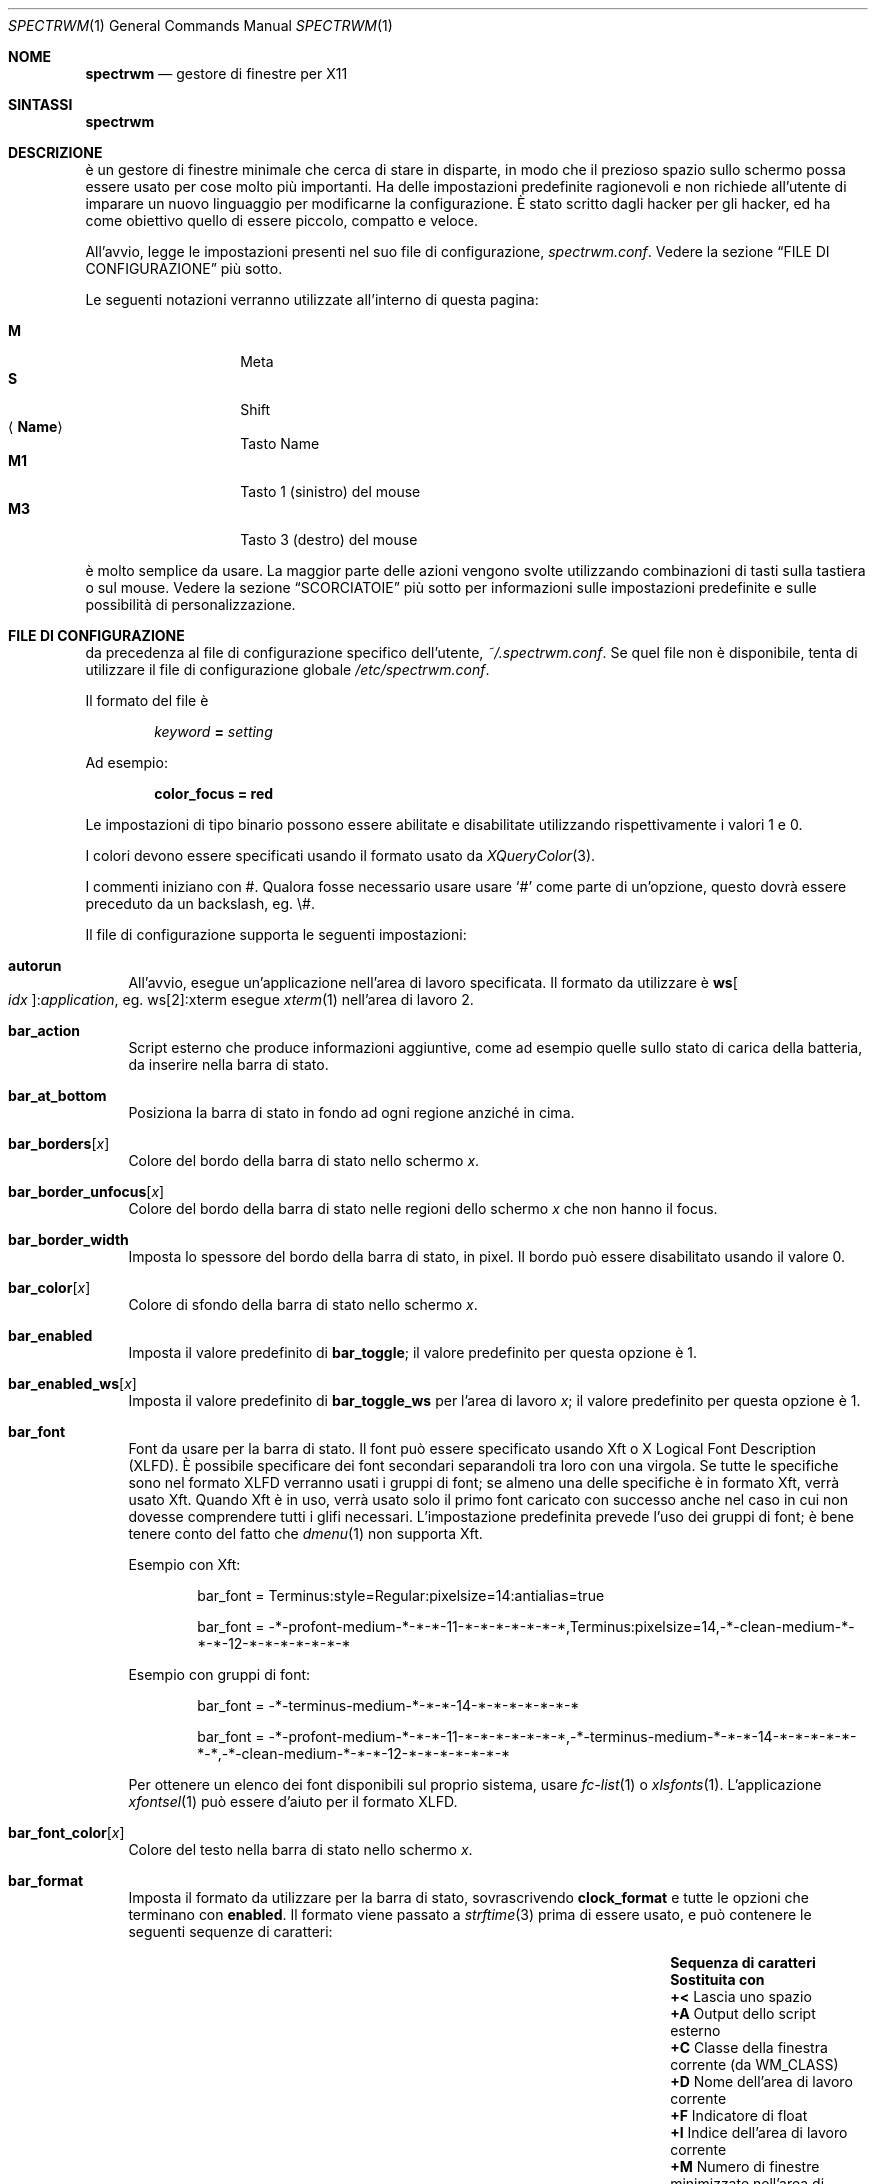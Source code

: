 .\" Copyright (c) 2009-2012 Marco Peereboom <marco@peereboom.us>
.\" Copyright (c) 2009 Darrin Chandler <dwchandler@stilyagin.com>
.\" Copyright (c) 2011-2014 Reginald Kennedy <rk@rejii.com>
.\" Copyright (c) 2011-2012 Lawrence Teo <lteo@lteo.net>
.\" Copyright (c) 2011-2012 Tiago Cunha <tcunha@gmx.com>
.\" Copyright (c) 2012 David Hill <dhill@mindcry.org>
.\"
.\" Permission to use, copy, modify, and distribute this software for any
.\" purpose with or without fee is hereby granted, provided that the above
.\" copyright notice and this permission notice appear in all copies.
.\"
.\" THE SOFTWARE IS PROVIDED "AS IS" AND THE AUTHOR DISCLAIMS ALL WARRANTIES
.\" WITH REGARD TO THIS SOFTWARE INCLUDING ALL IMPLIED WARRANTIES OF
.\" MERCHANTABILITY AND FITNESS. IN NO EVENT SHALL THE AUTHOR BE LIABLE FOR
.\" ANY SPECIAL, DIRECT, INDIRECT, OR CONSEQUENTIAL DAMAGES OR ANY DAMAGES
.\" WHATSOEVER RESULTING FROM LOSS OF USE, DATA OR PROFITS, WHETHER IN AN
.\" ACTION OF CONTRACT, NEGLIGENCE OR OTHER TORTIOUS ACTION, ARISING OUT OF
.\" OR IN CONNECTION WITH THE USE OR PERFORMANCE OF THIS SOFTWARE.
.\"
.Dd $Mdocdate: February 15 2012 $
.Dt SPECTRWM 1
.Os
.Sh NOME
.Nm spectrwm
.Nd gestore di finestre per X11
.Sh SINTASSI
.Nm spectrwm
.Sh DESCRIZIONE
.Nm
\[`e] un gestore di finestre minimale che cerca di stare in disparte, in modo
che il prezioso spazio sullo schermo possa essere usato per cose molto
pi\[`u] importanti.
Ha delle impostazioni predefinite ragionevoli e non richiede all'utente di
imparare un nuovo linguaggio per modificarne la configurazione.
\[`E] stato scritto dagli hacker per gli hacker, ed ha come obiettivo quello
di essere piccolo, compatto e veloce.
.Pp
All'avvio,
.Nm
legge le impostazioni presenti nel suo file di configurazione,
.Pa spectrwm.conf .
Vedere la sezione
.Sx FILE DI CONFIGURAZIONE
pi\[`u] sotto.
.Pp
Le seguenti notazioni verranno utilizzate all'interno di questa pagina:
.Pp
.Bl -tag -width Ds -offset indent -compact
.It Cm M
Meta
.It Cm S
Shift
.It Aq Cm Name
Tasto Name
.It Cm M1
Tasto 1 (sinistro) del mouse
.It Cm M3
Tasto 3 (destro) del mouse
.El
.Pp
.Nm
\[`e] molto semplice da usare.
La maggior parte delle azioni vengono svolte utilizzando combinazioni di
tasti sulla tastiera o sul mouse.
Vedere la sezione
.Sx SCORCIATOIE
pi\[`u] sotto per informazioni sulle impostazioni predefinite e sulle
possibilit\[`a] di personalizzazione.
.Sh FILE DI CONFIGURAZIONE
.Nm
da precedenza al file di configurazione specifico dell'utente,
.Pa ~/.spectrwm.conf .
Se quel file non \[`e] disponibile, tenta di utilizzare il file di
configurazione globale
.Pa /etc/spectrwm.conf .
.Pp
Il formato del file \[`e]
.Pp
.Dl Ar keyword Li = Ar setting
.Pp
Ad esempio:
.Pp
.Dl color_focus = red
.Pp
Le impostazioni di tipo binario possono essere abilitate e disabilitate
utilizzando rispettivamente i valori 1 e 0.
.Pp
I colori devono essere specificati usando il formato usato da
.Xr XQueryColor 3 .
.Pp
I commenti iniziano con #.
Qualora fosse necessario usare usare
.Ql #
come parte di un'opzione, questo dovr\[`a] essere preceduto da un
backslash, eg. \e#.
.Pp
Il file di configurazione supporta le seguenti impostazioni:
.Bl -tag -width 2m
.It Ic autorun
All'avvio, esegue un'applicazione nell'area di lavoro specificata.
Il formato da utilizzare \[`e]
.Li ws Ns Bo Ar idx Bc : Ns Ar application ,
eg. ws[2]:xterm esegue
.Xr xterm 1
nell'area di lavoro 2.
.It Ic bar_action
Script esterno che produce informazioni aggiuntive, come ad esempio quelle
sullo stato di carica della batteria, da inserire nella barra di stato.
.It Ic bar_at_bottom
Posiziona la barra di stato in fondo ad ogni regione anzich\['e] in cima.
.It Ic bar_borders Ns Bq Ar x
Colore del bordo della barra di stato nello schermo
.Ar x .
.It Ic bar_border_unfocus Ns Bq Ar x
Colore del bordo della barra di stato nelle regioni dello schermo
.Ar x
che non hanno il focus.
.It Ic bar_border_width
Imposta lo spessore del bordo della barra di stato, in pixel.
Il bordo pu\[`o] essere disabilitato usando il valore 0.
.It Ic bar_color Ns Bq Ar x
Colore di sfondo della barra di stato nello schermo
.Ar x .
.It Ic bar_enabled
Imposta il valore predefinito di
.Ic bar_toggle ;
il valore predefinito per questa opzione \[`e] 1.
.It Ic bar_enabled_ws Ns Bq Ar x
Imposta il valore predefinito di
.Ic bar_toggle_ws
per l'area di lavoro
.Ar x ;
il valore predefinito per questa opzione \[`e] 1.
.It Ic bar_font
Font da usare per la barra di stato.
Il font pu\[`o] essere specificato usando Xft o X Logical Font
Description (XLFD).
\[`E] possibile specificare dei font secondari separandoli tra loro con
una virgola.
Se tutte le specifiche sono nel formato XLFD verranno usati i gruppi di font;
se almeno una delle specifiche \[`e] in formato Xft, verr\[`a] usato Xft.
Quando Xft \[`e] in uso, verr\[`a] usato solo il primo font caricato con
successo anche nel caso in cui non dovesse comprendere tutti i glifi
necessari.
L'impostazione predefinita prevede l'uso dei gruppi di font; \[`e] bene
tenere conto del fatto che
.Xr dmenu 1
non supporta Xft.
.Pp
Esempio con Xft:
.Bd -literal -offset indent
bar_font = Terminus:style=Regular:pixelsize=14:antialias=true

bar_font = -*-profont-medium-*-*-*-11-*-*-*-*-*-*-*,Terminus:pixelsize=14,\
-*-clean-medium-*-*-*-12-*-*-*-*-*-*-*
.Ed
.Pp
Esempio con gruppi di font:
.Bd -literal -offset indent
bar_font = -*-terminus-medium-*-*-*-14-*-*-*-*-*-*-*

bar_font = -*-profont-medium-*-*-*-11-*-*-*-*-*-*-*,\
-*-terminus-medium-*-*-*-14-*-*-*-*-*-*-*,\
-*-clean-medium-*-*-*-12-*-*-*-*-*-*-*
.Ed
.Pp
Per ottenere un elenco dei font disponibili sul proprio sistema,
usare
.Xr fc-list 1
o
.Xr xlsfonts 1 .
L'applicazione
.Xr xfontsel 1
pu\[`o] essere d'aiuto per il formato XLFD.
.It Ic bar_font_color Ns Bq Ar x
Colore del testo nella barra di stato nello schermo
.Ar x .
.It Ic bar_format
Imposta il formato da utilizzare per la barra di stato,
sovrascrivendo
.Ic clock_format
e tutte le opzioni che terminano con
.Ic enabled .
Il formato viene passato a
.Xr strftime 3
prima di essere usato, e pu\[`o] contenere le seguenti sequenze
di caratteri:
.Bl -column "Sequenza di caratteri" "Sostituita con" -offset indent
.It Sy "Sequenza di caratteri" Ta Sy "Sostituita con"
.It Li "+<" Ta "Lascia uno spazio"
.It Li "+A" Ta "Output dello script esterno"
.It Li "+C" Ta "Classe della finestra corrente (da WM_CLASS)"
.It Li "+D" Ta "Nome dell'area di lavoro corrente"
.It Li "+F" Ta "Indicatore di float"
.It Li "+I" Ta "Indice dell'area di lavoro corrente"
.It Li "+M" Ta "Numero di finestre minimizzate nell'area di lavoro corrente"
.It Li "+N" Ta "Numero dello schermo corrente"
.It Li "+P" Ta "Classe e istanza della finestra corrente, separate da due punti"
.It Li "+S" Ta "Algoritmo di gestione delle finestre in uso"
.It Li "+T" Ta "Istanza della finestra corrente (da WM_CLASS)"
.It Li "+U" Ta "Indicatore di urgenza"
.It Li "+V" Ta "Versione del programma"
.It Li "+W" Ta "Nome della finestra corrente (da _NET_WM_NAME o WM_NAME)"
.It Li "++" Ta "Il carattere" Ql +
.El
.Pp
Tutte le sequenze di caratteri possono limitare il numero di caratteri
massimo utilizzato, eg. +64A.
Il testo che non contribuisce a formare una di queste sequenze di caratteri
viene copiato senza subire modifiche.
.It Ic bar_justify
Allinea il test all'interno della barra di stato.
I valori possibili sono
.Ar left
(sinistra),
.Ar center
(centro) e
.Ar right
(destra).
.Pp
Se il valore scelto non \[`e]
.Ar left ,
il testo potrebbe non risultare allineato correttamente.
Vedere
.Ic bar_format
per maggiori informazioni.
.It Ic bind Ns Bq Ar x
Associa una combinazione di tasti all'azione
.Ar x .
Vedere la sezione
.Sx SCORCIATOIE
pi\[`u] sotto.
.It Ic border_width
Imposta lo spessore del bordo delle finestre, in pixel.
Il bordo pu\[`o] essere disabilitato usando il valore 0.
.It Ic boundary_width
Imposta la larghezza dell'area di contenimento delle regioni, in pixel.
Questo valore permette di controllare di quanto una finestra debba essere
trascinata o ridimensionata oltre il limite di una regione prima che
venga considerata al di fuori di essa.
Questa impostazione non viene presa in considerazione quando le finestre
vengono manipolate utilizzando la tastiera.
L'area di contenimento pu\[`o] essere disabilitata usando il valore 0.
.It Ic clock_enabled
Abilita o disabilita l'orologio nella barra di stato.
Se viene usato il valore 0, \[`e] possibile inserire un orologio
personalizzato nello script esterno definito in
.Ic bar action .
.It Ic iconic_enabled
Visualizza nella barra di stato il numero di finestre minimizzate.
Questo indicatore pu\[`o] essere abilitato usando il valore 1.
.It Ic color_focus
Colore del bordo della finestra che detiene il focus.
Il colore predefinito \[`e] il rosso.
.It Ic color_focus_maximized
Colore del bordo della finestra che detiene il focus, se massimizzata.
Il colore predefinito \[`e] quello usato per
.Ic color_focus .
.It Ic color_unfocus
Colore del bordo delle finestre che non detengono il focus.
Il colore predefinito \[`e] rgb:88/88/88.
.It Ic color_unfocus_maximized
Colore del bordo delle finestre che non detengono il focus, se massimizzate.
Il colore predefinito \[`e] quello usato per
.Ic color_unfocus .
.It Ic dialog_ratio
Alcune applicazioni creano finestre di dialogo troppo piccole per essere
utilizzate.
Questa opzione indica la percentuale dello schermo da utilizzare per le
finestre di dialogo: ad esempio, il valore 0.6 indica che dovr\[`a] essere
usato il 60% dello spazio disponibile.
.It Ic disable_border
Non mostrare i bordi quando la barra di stato \[`e] nascosta e c'\[`e] una
sola finestra nella regione.
.It Ic focus_close
Imposta quale finestra ricever\[`a] il focus in seguito alla chiusura della
finestra che lo detiene al momento.
I valori possibili sono
.Ar first
(prima),
.Ar next
(successiva),
.Ar previous
(precedente, impostazione predefinita) e
.Ar last
(ultima).
.Ar next
e
.Ar previous
sono intese relativamente alla finestra che \[`e] stata chiusa.
.It Ic focus_close_wrap
Se abilitata, l'ultima finestra ricever\[`a] il focus quando l'ultima
viene chiusa, e viceversa.
Questa opzione pu\[`o] essere disabilitata usando il valore 0.
.It Ic focus_default
Finestra che deve ricevere il focus quando nessun'altra finestra lo
detiene.
I valori possibili sono
.Ar first
(prima) e
.Ar last
(ultima, impostazione predefinita).
.It Ic focus_mode
Comportamento del focus in relazione al cursore del mouse.
I valori possibili sono:
.Pp
.Bl -tag -width "default" -offset indent -compact
.It Ar default
Modifica il focus quando viene attraversato un bordo in seguito ad un
movimento del cursore o all'interazione con una finestra.
.It Ar follow
Modifica il focus ogni volta che il cursore attraversa un bordo, anche se
questo avviene in seguito al passaggio ad un'area di lavoro diversa o ad
un cambio di layout.
.It Ar manual
Modifica il focus solo quando si interagisce con una finestra.
.El
.It Ic java_workaround
Evita alcuni problemi di rendering nelle GUI Java impersonando il window
manager LG3D, scritto da Sun.
Il valore predefinito \[`e] 1.
.It Ic keyboard_mapping
Rimuove tutte le scorciatoie da tastiera esistenti e carica le nuove
scorciatoie dal file specificato.
Questo permette di caricare scorciatoie specifiche del proprio layout
di tastiera.
Vedere la sezione
.Sx MAPPE DI TASTIERA
pi\[`u] sotto per un elenco dei file che vengono forniti.
.It Ic layout
Imposta il layout da utilizzare all'avvio.
Definito nel formato
.Li ws Ns Bo Ar idx Bc : Ns Ar master_grow : Ns Ar master_add : Ns Ar stack_inc : Ns Ar always_raise : Ns Ar stack_mode ,
eg. ws[2]:-4:0:1:0:horizontal configura l'area di lavoro 2 per utilizzare
un algoritmo di stacking orizzontale, riduce l'area principale di 4
unit\[`a] e aggiunge una finestra all'area di stacking, mantenendo il
comportamento predefinito per le finestre floating.
I valori possibili per
.Ar stack_mode
sono
.Ar vertical ,
.Ar vertical_flip ,
.Ar horizontal ,
.Ar horizontal_flip
and
.Ar fullscreen .
Vedere
.Ic master_grow ,
.Ic master_shrink ,
.Ic master_add ,
.Ic master_del ,
.Ic stack_inc ,
.Ic stack_dec ,
e
.Ic always_raise
per maggiori informazioni.
Le opzioni che controllano gli algoritmi di gestione delle finestre sono
complesse e possono influenzare altre opzioni, quindi \[`e] opportuno
prendere confidenza con esse prima di utilizzare l'opzione
.Ic layout .
.Pp
Questa impostazione non viene applicata al riavvio.
.It Ic modkey
Cambia il modificatore.
Solitamente Mod1 \[`e] il tasto Alt e Mod4 il tasto Windows su un PC.
.It Ic name
Imposta il nome di un'area di lavoro all'avvio.
Definito nel formato
.Li ws Ns Bo Ar idx Bc : Ns Ar name ,
eg. ws[1]:Console assegna il nome
.Dq Console
all'area di lavoro 1.
.It Ic program Ns Bq Ar p
Definisce la nuova azione
.Ar p ,
corrispondente all'esecuzione di un programma.
Vedere la sezione
.Sx PROGRAMMI
pi\[`u] sotto.
.It Ic quirk Ns Bq Ar c Ns Li : Ns Ar i Ns Li : Ns Ar n
Aggiunge un "quirk" per le finestre di classe
.Ar c ,
istanza
.Ar i
e nome
.Ar n .
Vedere la sezione
.Sx QUIRK
pi\[`u] sotto.
.It Ic region
Definisce una regione personalizzata, rimuovendo tutte le regioni create in
automatico che occupano la stessa parte dello schermo.
Definita nel formato
.Li screen Ns Bo Ar idx Ns Bc : Ns Ar width Ns x Ns Ar height Ns + Ns Ar x Ns + Ns Ar y ,
eg. screen[1]:800x1200+0+0.
.Pp
Per fare s\[`i] che una regione copra pi\[`u] monitor, \[`e] sufficiente
definirla in modo che li occupi tutti, eg. screen[1]:2048x768+0+0 definisce
una regione che copre due monitor con risoluzione 1024x768 posizionati uno
di fianco all'altro.
.It Ic region_padding
Larghezza, in pixel, dello spazio lasciato vuoto all'interno di una regione.
Questa opzione pu\[`o] essere disabilitata usando il valore 0.
.It Ic spawn_position
Posizione da assegnare alle finestre al momento della loro creazione.
I valori possibili sono
.Ar first
(prima),
.Ar next
(successiva),
.Ar previous
(precedente) e
.Ar last
(ultima, predefinito).
.Ar next
e
.Ar previous
sono intese relativamente alla finestra che detiene il focus.
.It Ic stack_enabled
Abilita o disabilita la visualizzazione dell'algoritmo di stacking in uso
all'interno della barra di stato.
.It Ic term_width
Imposta la larghezza minima desiderata per i terminali.
Se il valore \[`e] maggiore di 0,
.Nm
cercher\[`a] di regolare la dimensione del font usato dal terminale
per fare s\[`i] che la larghezza rimanga superiore ad esso mentre la
finestra viene ridimensionata.
Solo
.Xr xterm 1
\[`e] supportato al momento.
L'eseguibile di
.Xr xterm 1
non deve avere i bit setuid o setgid abilitati, contrariamente a quanto
avviene nella maggior parte dei sistemi.
L'utente potrebbe dover creare una copia dell'eseguibile di
.Xr xterm 1 ,
priva dei bit setuid e setgid, e modificare program[term] (vedere la
sezione
.Sx PROGRAMMI
pi\[`u] sotto) in modo che punti a questa copia.
.It Ic title_gap
Larghezza, in pixel, dello spazio lasciato vuoto tra una finestra e l'altra.
L'utilizzo di un valore negativo fa s\[`i] che le finestre si sovrappongano.
Se il valore impostato \[`e] l'opposto di
.Ic border_width ,
non verr\[`a] visualizzato alcun bordo tra le finestre.
Questa opzione pu\[`o] essere disabilitata usando il valore 0.
.It Ic urgent_collapse
Disabilita la visualizzazione di un testo sostitutivo per le aree di lavoro
che non contengono finestre urgenti.
Questa opzione pu\[`o] essere abilitata usando il valore 1.
.It Ic urgent_enabled
Abilita o disabilita la visualizzazione dell'indicatore di urgenza
all'interno della barra di stato.
Molti emulatore di terminale devono essere configurati esplicitamente per
fare s\[`i] che il carattere "bell" causi la modifica dello stato di
urgenza della finestra.
Ad esempio, in
.Xr xterm 1 ,
\[`e] necessario aggiungere al file
.Pa .Xdefaults
la seguente riga:
.Bd -literal -offset indent
xterm.bellIsUrgent: true
.Ed
.It Ic verbose_layout
Abilita o disabilita la visualizzazione del numero di finestre nell'area
principale e del numero di righe (o colonne) nell'area di stacking.
Questa opzione pu\[`o] essere disabilitata usando il valore 1.
Vedre
.Ar master_add ,
.Ar master_del ,
.Ar stack_inc
e
.Ar stack_dec
per maggiori informazioni.
.It Ic window_class_enabled
Abilita o disabilita la visualizzazione del nome della classe (da WM_CLASS)
all'interno della barra di stato.
Questa opzione pu\[`o] essere abilitata usando il valore 1.
.It Ic window_instance_enabled
Abilita o disabilita la visualizzazione del nome dell'istanza (da WM_CLASS)
all'interno della barra di stato.
Questa opzione pu\[`o] essere abilitata usando il valore 1.
.It Ic window_name_enabled
Abilita o disabilita la visualizzazione del titolo della finestra (da
_NET_WM_NAME o WM_NAME) all'interno della barra di stato.
Questa opzione pu\[`o] essere abilitata usando il valore 1.
.Pp
Per impedire che titoli di finestra troppo lunghi impediscano di
visualizzare altre informazioni, lo spazio dedicato al titolo \[`e]
limitato a 64 caratteri.
Vedere
.Ic bar_format
per maggiori informazioni.
.It Ic warp_pointer
Posiziona il cursore del mouse al centro della finestra che ha il focus
quando vengono utilizzate scorciatoie da tastiera per modificare il focus,
cambiare area di lavoro, cambiare regione, etc.
Questa opzione pu\[`o] essere abilitata usando il valore 1.
.It Ic workspace_limit
Imposta il numero di aree di lavoro disponibili.
Il valore minimo \[`e] 1, quello massimo \[`e] 22, quello predefinito
\[`e] 10.
.El
.Sh PROGRAMMI
.Nm
consente di definire azioni personalizzate per l'esecuzione di programmi,
e di assegnare queste azioni a scorciatoie da tastiera come \[`e]
possibile per quelle predefinite.
Vedere la sezione
.Sx SCORCIATOIE
pi\[`u] sotto.
.Pp
I programmi vengono definiti come segue:
.Pp
.Dl program Ns Bo Ar action Bc = Ar progpath Op Ar arg Op Ar arg ...
.Pp
.Ar action
\[`e] qualsiasi identificatore che non vada in conflitto con una delle
azioni predefinite,
.Ar progpath
\[`e] il percorso del programma da eseguire e
.Ar arg
sono gli argomenti (uno o pi\[`u]) da passare al programma.
.Pp
Se il percorso o gli argomenti comprendono il carattere
.Ql # ,
questo dovr\[`a] essere preceduto da un carattere di escape,
diventando \e#.
.Pp
I seguenti argomenti verranno sostituiti, al momento dell'esecuzione, con
il valore assegnato all'opzione corrispondente:
.Pp
.Bl -tag -width "$bar_font_color" -offset indent -compact
.It Cm $bar_border
.It Cm $bar_color
.It Cm $bar_font
.It Cm $bar_font_color
.It Cm $color_focus
.It Cm $color_unfocus
.It Cm $dmenu_bottom
\-b se
.Ic bar_at_bottom
\[`e] abilitato
.It Cm $region_index
.It Cm $workspace_index
.El
.Pp
Esempio:
.Bd -literal -offset indent
program[ff] = /usr/local/bin/firefox http://spectrwm.org/
bind[ff] = MOD+Shift+b # Ora M-S-b esegue Firefox
.Ed
.Pp
Per eliminare la scorciatoia appena definita:
.Bd -literal -offset indent
bind[] = MOD+Shift+b
.Ed
.Pp
Programmi predefiniti:
.Pp
.Bl -tag -width "screenshot_wind" -offset indent -compact
.It Cm lock
xlock
.It Cm menu
dmenu_run $dmenu_bottom \-fn $bar_font \-nb $bar_color \-nf $bar_font_color \-sb
$bar_border \-sf $bar_color
.It Cm term
xterm
.It Cm initscr
initscreen.sh        # opzionale
.It Cm screenshot_all
screenshot.sh full   # opzionale
.It Cm screenshot_wind
screenshot.sh window # opzionale
.El
.Pp
I programmi opzionali non verranno verificati a meno di non essere
ridefiniti dall'utente.
Se uno dei programmi predefiniti fallisce la verifica, \[`e] possibile
risolvere l'errore installando il programma corrispondente, modificando
il percorso del programma o disabilitando la scorciatoia relativa.
.Pp
Ad esempio, per ridefinire
.Ic lock :
.Bd -literal -offset indent
program[lock] = xscreensaver\-command \-lock
.Ed
.Pp
Per disabilitare la scorciatoia assegnata a
.Ic lock
ed impedirne la verifica:
.Bd -literal -offset indent
bind[] = MOD+Shift+Delete
.Ed
.Sh SCORCIATOIE
.Nm
fornisce numerose azioni che possono essere attivate usando combinazioni
di tasti sulla tastiera o sul mouse.
.Pp
Le combinazioni di tasti che coinvolgono il mouse sono le seguenti:
.Pp
.Bl -tag -width "M-j, M-<TAB>XXX" -offset indent -compact
.It Cm M1
Assegna il focus ad una finestra
.It Cm M-M1
Sposta una finestra
.It Cm M-M3
Ridimensiona una finestra
.It Cm M-S-M3
Ridimensiona una finestra, mantenendola centrata
.El
.Pp
Le scorciatoie da tastiera predefinite sono le seguenti:
.Pp
.Bl -tag -width "M-j, M-<TAB>XXXXXX" -offset indent -compact
.It Cm M-S- Ns Aq Cm Return
term
.It Cm M-p
menu
.It Cm M-S-q
quit
.It Cm M-q
restart
.It Cm M- Ns Aq Cm Space
cycle_layout
.It Cm M-S-\e
flip_layout
.It Cm M-S- Ns Aq Cm Space
stack_reset
.It Cm M-h
master_shrink
.It Cm M-l
master_grow
.It Cm M-,
master_add
.It Cm M-.
master_del
.It Cm M-S-,
stack_inc
.It Cm M-S-.
stack_dec
.It Cm M- Ns Aq Cm Return
swap_main
.It Xo
.Cm M-j ,
.Cm M- Ns Aq Cm TAB
.Xc
focus_next
.It Xo
.Cm M-k ,
.Cm M-S- Ns Aq Cm TAB
.Xc
focus_prev
.It Cm M-m
focus_main
.It Cm M-u
focus_urgent
.It Cm M-S-j
swap_next
.It Cm M-S-k
swap_prev
.It Cm M-b
bar_toggle
.It Cm M-S-b
bar_toggle_ws
.It Cm M-x
wind_del
.It Cm M-S-x
wind_kill
.It Cm M- Ns Aq Ar 1-9,0,F1-F12
.Pf ws_ Aq Ar 1-22
.It Cm M-S- Ns Aq Ar 1-9,0,F1-F12
.Pf mvws_ Ns Aq Ar 1-22
.It Cm M- Ns Aq Ar Keypad 1-9
.Pf rg_ Aq Ar 1-9
.It Cm M-S- Ns Aq Ar Keypad 1-9
.Pf mvrg_ Aq Ar 1-9
.It Cm M- Ns Aq Cm Right
ws_next
.It Cm M- Ns Aq Cm Left
ws_prev
.It Cm M- Ns Aq Cm Up
ws_next_all
.It Cm M- Ns Aq Cm Down
ws_prev_all
.It Cm M-a
ws_next_move
.It Cm M-S- Ns Aq Cm Left
ws_prev_move
.It Cm M-S- Ns Aq Cm Up
ws_prior
.It Cm M-S- Ns Aq Cm Right
rg_next
.It Cm M-S- Ns Aq Cm Left
rg_prev
.It Cm M-s
screenshot_all
.It Cm M-S-s
screenshot_wind
.It Cm M-S-v
version
.It Cm M-t
float_toggle
.It Cm M-S- Ns Aq Cm Delete
lock
.It Cm M-S-i
initscr
.It Cm M-w
iconify
.It Cm M-S-w
uniconify
.It Cm M-e
maximize_toggle
.It Cm M-S-r
always_raise
.It Cm M-v
button2
.It Cm M--
width_shrink
.It Cm M-=
width_grow
.It Cm M-S--
height_shrink
.It Cm M-S-=
height_grow
.It Cm M-[
move_left
.It Cm M-]
move_right
.It Cm M-S-[
move_up
.It Cm M-S-]
move_down
.It Cm M-S-/
name_workspace
.It Cm M-/
search_workspace
.It Cm M-f
search_win
.El
.Pp
Le azioni predefinite disponibili sono le seguenti:
.Pp
.Bl -tag -width "M-j, M-<TAB>XXXX" -offset indent -compact
.It Cm term
Esegue un terminale (vedere la sezione
.Sx PROGRAMMI
pi\[`u] in alto).
.It Cm menu
Mostra il menu (vedere la sezione
.Sx PROGRAMMI
pi\[`u] in alto).
.It Cm quit
Chiude
.Nm .
.It Cm restart
Riavvia
.Nm .
.It Cm cycle_layout
Passa al layout successivo.
.It Cm flip_layout
Inverte l'area principale e quella di stacking.
.It Cm stack_reset
Riporta il layout al suo stato iniziale.
.It Cm master_shrink
Riduce la dimensione dell'area principale.
.It Cm master_grow
Aumenta la dimensione dell'area principale.
.It Cm master_add
Aggiunge una finestra all'area principale.
.It Cm master_del
Rimuove una finestra dall'area principale.
.It Cm stack_inc
Aggiunge una riga (o colonna) all'area di stacking.
.It Cm stack_dec
Rimuove una riga (o colonna) dall'area di stacking.
.It Cm swap_main
Sposta la finestra corrente nell'area principale.
.It Cm focus_next
Assegna il focus alla finestra successiva.
.It Cm focus_prev
Assegna il focus alla finestra precedente.
.It Cm focus_main
Assegna il focus alla finestra principale dell'area di lavoro.
.It Cm focus_urgent
Assegna il focus alla finestra urgente successiva.
Verr\[`a] effettuato, se necessario, il passaggio ad un'altra area di
lavoro.
.It Cm swap_next
Inverte la finestra corrente con quella successiva.
.It Cm swap_prev
Inverte la finestra corrente con quella precedente.
.It Cm bar_toggle
Modifica la visibilit\[`a] della barra di stato a livello globale.
.It Cm bar_toggle_ws
Modifica la visibilit\[`a] della barra di stato nell'area di lavoro
corrente.
.It Cm wind_del
Chiude la finestra corrente.
.It Cm wind_kill
Distrugge la finestra corrente.
.It Cm ws_ Ns Ar n
Passa all'area di lavoro
.Ar n ,
dove
.Ar n
\[`e] un valore compreso tra 1 e
.Ic workspace_limit .
.It Cm mvws_ Ns Ar n
Sposta la finestra corrente nell'area di lavoro
.Ar n ,
dove
.Ar n
\[`e] un numero compreso tra 1 e
.Ic workspace_limit .
.It Cm rg_ Ns Ar n
Assegna il focus alla regione
.Ar n ,
dove
.Ar n
\[`e] un numero compreso tra 1 e 9.
.It Cm mvrg_ Ns Ar n
Sposta la finestra corrente nella regione
.Ar n ,
dove
.Ar n
\[`e] un numero compreso tra 1 e 9.
.It Cm ws_next
Passa all'area di lavoro non vuota successiva.
.It Cm ws_prev
Passa all'area di lavoro non vuota precedente.
.It Cm ws_next_all
Passa all'area di lavoro successiva.
.It Cm ws_prev_all
Passa all'area di lavoro precedente.
.It Cm ws_next_move
Passa all'area di lavoro successiva, spostando allo stesso tempo la
finestra corrente.
.It Cm ws_prev_move
Passa all'area di lavoro precedente, spostando allo stesso tempo la
finestra corrente.
.It Cm ws_prior
Passa all'ultima area di lavoro visitata.
.It Cm rg_next
Passa alla regione successiva.
.It Cm rg_prev
Passa alla regione precedente.
.It Cm screenshot_all
Cattura l'intera schermata chiamando l'apposito script (vedere la sezione
.Sx PROGRAMMI
pi\[`u] in alto).
.It Cm screenshot_wind
Cattura una singola finestra chiamando l'apposito script (vedere la sezione
.Sx PROGRAMMI
pi\[`u] in alto).
.It Cm version
Modifica la visibilit\[`a] del numero di versione all'interno della barra
di stato.
.It Cm float_toggle
Modifica la finestra che detiene il focus, portandola da floating a tiled
e viceversa.
.It Cm lock
Blocca lo schermo (vedere la sezione
.Sx PROGRAMMI
pi\[`u] in alto).
.It Cm initscr
Inizializza nuovamente tutti gli schermi (vedere la sezione
.Sx PROGRAMMI
pi\[`u] in alto).
.It Cm iconify
Minimizza la finestra che detiene il focus.
.It Cm uniconify
Ripristina la finestra selezionata tramite
.Xr dmenu 1 .
.It Cm maximize_toggle
Modifica lo stato di massimizzazione della finestra che detiene il focus.
.It Cm always_raise
Se impostato, le finestre tiled possono oscurare le finestre floating.
.It Cm button2
Simula la pressione del tasto centrale del mouse.
.It Cm width_shrink
Riduce la larghezza di una finestra floating.
.It Cm width_grow
Aumenta la larghezza di una finestra floating.
.It Cm height_shrink
Riduce l'altezza di una finestra floating.
.It Cm height_grow
Aumenta l'altezza di una finestra floating.
.It Cm move_left
Sposta una finestra floating verso sinistra di un'unit\[`a].
.It Cm move_right
Sposta una finestra floating verso destra di un'unit\[`a].
.It Cm move_up
Sposta una finestra floating verso l'alto di un'unit\[`a].
.It Cm move_down
Sposta una finestra floating verso il basso di un'unit\[`a].
.It Cm name_workspace
Assegna un nome all'area di lavoro corrente.
.It Cm search_workspace
Cerca un'area di lavoro.
.It Cm search_win
Cerca una finestra all'interno dell'area di lavoro corrente.
.El
.Pp
Le scorciatoie da tastiera personalizzate vengono definite come segue:
.Pp
.Dl bind Ns Bo Ar action Bc = Ar keys
.Pp
.Ar action
\[`e] una delle azioni predefinite descritte sopra, oppure la stringa vuota
(per disabilitare la scorciatoia).
.Ar keys
\[`e] composta da uno o pi\[`u] tasti modificatore (eg. MOD, Mod1, Shift,
etc.) e uno o pi\[`u] tasti normali (eg. b, Space, etc.) separati da
.Ql + .
.Pp
Esempio:
.Bd -literal -offset indent
bind[reset] = Mod4+q # Assegna l'azione reset alla scorciatoia Win+q
bind[] = Mod1+q # disabilita la scorciatoia predefinita Alt+q
.Ed
.Pp
Per usare il valore dell'opzione
.Ic modkey
in una scorciatoia, specificare MOD come modificatore.
.Pp
Pi\[`u] scorciatoie possono essere assegnate alla stessa azione.
.Pp
Per usare dei caratteri non latini, come \[oa] o \[*p], all'interno di una
scorciatoia, \[`e] necessario specificare il nome xkb del carattere
anzich\['e] il carattere stesso.
Eseguendo
.Xr xev 1
e premendo un tasto mentre la finestra del programma detiene il focus,
\[`e] possibile leggere il nome xkb corrispondente al tasto premuto.
Ad esempio, per \[oa]:
.Bd -literal -offset indent
KeyPress event, serial 41, synthetic NO, window 0x2600001,
    root 0x15a, subw 0x0, time 106213808, (11,5), root:(359,823),
    state 0x0, keycode 24 (keysym 0xe5, aring), same_screen YES,
    XLookupString gives 2 bytes: (c3 a5) "\[oa]"
    XmbLookupString gives 2 bytes: (c3 a5) "\[oa]"
    XFilterEvent returns: False
.Ed
.Pp
Il nome xkb \[`e] aring.
Quindi, all'interno di
.Pa spectrwm.conf
sar\[`a] possibile aggiungere la seguente riga:
.Bd -literal -offset indent
bind[program] = MOD+aring
.Ed
.Sh MAPPE DI TASTIERA
\[`E] possibile caricare le scorciatoie da un file di configurazione
separato tramite l'opzione
.Ic keyboard_mapping :
questo consente di utilizzare scorciatoie specifiche del proprio layout di
tastiera.
.Pp
Vengono forniti i seguenti file:
.Pp
.Bl -tag -width "spectrwm_XX.confXXX" -offset indent -compact
.It Cm spectrwm_cz.conf
Layout per tastiere ceche
.It Cm spectrwm_es.conf
Layout per tastiere spagnole
.It Cm spectrwm_fr.conf
Layout per tastiere francesi
.It Cm spectrwm_fr_ch.conf
Layout per tastiere francesi (Svizzera)
.It Cm spectrwm_se.conf
Layout per tastiere svedesi
.It Cm spectrwm_us.conf
Layout per tastiere americane
.El
.Sh QUIRK
\[`E] possibile specificare "quirk" da applicare a quelle finestre (ad
esempio applicazioni a schermo intero e finestre di dialogo) che richiedono
un comportamento speciale da parte di un gestore di finestre tiling come
.Nm .
.Pp
La configurazione predefinita, per quanto riguarda i quirk, \[`e] la
seguente:
.Pp
.Bl -tag -width "OpenOffice.org N.M:VCLSalFrame<TAB>XXX" -offset indent \
-compact
.It Firefox\-bin:firefox\-bin
TRANSSZ
.It Firefox:Dialog
FLOAT
.It Gimp:gimp
FLOAT + ANYWHERE
.It MPlayer:xv
FLOAT + FULLSCREEN + FOCUSPREV
.It OpenOffice.org 2.4:VCLSalFrame
FLOAT
.It OpenOffice.org 3.1:VCLSalFrame
FLOAT
.It pcb:pcb
FLOAT
.It xine:Xine Window
FLOAT + ANYWHERE
.It xine:xine Panel
FLOAT + ANYWHERE
.It xine:xine Video Fullscreen Window
FULLSCREEN + FLOAT
.It Xitk:Xitk Combo
FLOAT + ANYWHERE
.It Xitk:Xine Window
FLOAT + ANYWHERE
.It XTerm:xterm
XTERM_FONTADJ
.El
.Pp
I quirk disponibili sono i seguenti:
.Pp
.Bl -tag -width "XTERM_FONTADJ<TAB>XXX" -offset indent -compact
.It FLOAT
Le finestre saranno sempre floating.
.It TRANSSZ
Modifica la dimensione delle finestre di dialogo in base al valore di
.Ic dialog_ratio
(vedere la sezione
.Sx FILE DI CONFIGURAZIONE
pi\[`u] in alto).
.It ANYWHERE
Consenti alle finestre di decidere la propria posizione.
.It XTERM_FONTADJ
Regola la dimensione dei font di
.Xr xterm 1
quando la dimensione delle finestre viene modificata.
.It FULLSCREEN
Non mostrare il bordo.
.It FOCUSPREV
Alla chiusura di una finestra, il focus verr\[`a] assegnato alla finestra
che lo deteneva in precedenza e non alla finestra precedente nello stack.
.It NOFOCUSONMAP
Non assegnare il focus alle finestre quando vengono create.
Questo quirk viene ignorato se il valore di
.Ic focus_mode
\[`e]
.Ar follow .
.It FOCUSONMAP_SINGLE
Assegna il focus alle finestre quando vengono create solo se non sono
gi\[`a] presenti delle finestre con la stessa classe e istanza nell'area
di lavoro.
Questo quirk viene ignorato se il valore di
.Ic focus_mode
\[`e]
.Ar follow .
.It OBEYAPPFOCUSREQ
Assegna il focus alle finestre quando viene richiesto tramite un messaggio
di tipo _NET_ACTIVE_WINDOW con sorgente 1.
Se la sorgente \[`e] 0 (non specificato) o 2 (pager), la richiesta viene
sempre accolta.
.It IGNOREPID
Ignora il PID nella scelta dell'area di lavoro iniziale per le nuove
finestre.
Molto utile per le applicazioni (eg. terminali) che creano pi\[`u] finestre
all'interno dello stesso processo.
.It IGNORESPAWNWS
Ignora l'area di lavoro in cui \[`e] stata eseguita la scorciatoia da
tastiera nella scelta dell'area di lavoro iniziale per le nuove finestre.
.It WS Ns Bq Ar n
Obbliga le nuove finestre ad essere assegnate all'area di lavoro
.Ar n .
.El
.Pp
I quirk personalizzati vengono definiti come segue:
.Pp
.Dl quirk Ns Bo Ar class Ns Bo : Ns Ar instance Ns Bo : Ns Ar name Bc Bc Bc = Ar quirk Op + Ar quirk ...
.Pp
.Ar class ,
.Ar instance
(opzionale) e
.Ar name
(opzionale) sono dei pattern che vengono usati per determinare a quali
finestre i quirk debbano essere applicati e
.Ar quirk
\[`e] uno dei quirk descritti in precedenza.
.Pp
I pattern vengono interpretati come espressioni regolari estese POSIX.
I simboli ':', '[' e ']' devono essere preceduti da '\\' per essere
considerati letteralmente.
Vedere
.Xr regex 7
per ulteriori informazioni sulle espressioni regolari estese POSIX.
.Pp
Ad esempio:
.Bd -literal -offset indent
quirk[MPlayer] = FLOAT + FULLSCREEN + FOCUSPREV # Le finestre con \
classe 'MPlayer' sono floating
quirk[.*] = FLOAT # Le finestre sono floating
quirk[.*:.*:.*] = FLOAT # Come sopra
quirk[Firefox:Navigator] = FLOAT # Le finestre di navigazione di \
Firefox sono floating
quirk[::Console] = FLOAT # Le finestre la cui classe non \[`e] impostata \
e il cui nome \[`e] 'Console' sono floating
quirk[\\[0-9\\].*:.*:\\[\\[\\:alnum\\:\\]\\]*] = FLOAT # Le finestre la \
cui classe inizia con un numero e il cui nome \[`e] non definito o \
contiene solo caratteri alfanumerici, senza spazi, sono floating
quirk[pcb:pcb] = NONE # Rimuove i quirk predefiniti
.Ed
\[`E] possibile ottenere
.Ar class ,
.Ar instance
e
.Ar name
eseguendo
.Xr xprop 1
e selezionando la finestra desiderata.
In questo esempio, \[`e] stata selezionata la finestra principale di
Firefox:
.Bd -literal -offset indent
$ xprop | grep \-E "^(WM_CLASS|_NET_WM_NAME|WM_NAME)"
WM_CLASS(STRING) = "Navigator", "Firefox"
WM_NAME(STRING) = "spectrwm - ConformalOpenSource"
_NET_WM_NAME(UTF8_STRING) = "spectrwm - ConformalOpenSource"
.Ed
.Pp
Il comando
.Xr xprop 1
visualizza WM_CLASS nel seguente formato:
.Bd -literal -offset indent
WM_CLASS(STRING) = "<instance>", "<class>"
.Ed
.Pp
In questo caso, bisognerebbe aggiungere al file di configurazione la
seguente riga:
.Bd -literal -offset indent
quirk[Firefox:Navigator] = FLOAT
.Ed
.Pp
.Nm
assegna alcuni quirk in automatico, basandosi sul valore della
propriet\[`a] _NET_WM_WINDOW_TYPE, nel seguente modo:
.Pp
.Bl -tag -width "_NET_WM_WINDOW_TYPE_TOOLBAR<TAB>XXX" -offset indent -compact
.It _NET_WM_WINDOW_TYPE_DOCK
FLOAT + ANYWHERE
.It _NET_WM_WINDOW_TYPE_TOOLBAR
FLOAT + ANYWHERE
.It _NET_WM_WINDOW_TYPE_UTILITY
FLOAT + ANYWHERE
.It _NET_WM_WINDOW_TYPE_SPLASH
FLOAT
.It _NET_WM_WINDOW_TYPE_DIALOG
FLOAT
.El
.Pp
In tutti gli altri casi gli unici quirk assegnati alle finestre saranno
quelli predefiniti o, con precedenza maggiore, quelli specificati nel
file di configurazione.
.Sh EWMH
.Nm
implementa in maniera parziale la specifica EWMH, Extended Window Manager
Hints: questo consente di controllare le finestre, oltre che
.Nm
stesso, da script e programmi esterni.
Per sfruttare questo supporto,
.Nm
dovr\[`a] ricevere degli eventi di tipo ClientMessage; questo tipo di
messaggio pu\[`o] essere inviato dalla riga di comando usando tool come
.Xr wmctrl 1
e
.Xr xdotool 1 .
Il formato dei messaggi \[`e] definito nella specifica EWMH.
.Pp
L'identificativo della finestra che detiene il focus pu\[`o] essere
ottenuto leggendo il valore della propriet\[`a] _NET_ACTIVE_WINDOWS
della root window.
Ad esempio, per visualizzare il titolo della finestra:
.Bd -literal -offset indent
$ WINDOWID=`xprop \-root _NET_ACTIVE_WINDOW | grep \-o "0x.*"`
$ xprop \-id $WINDOWID _NET_WM_NAME | grep \-o "\\".*\\""
.Ed
.Pp
Il focus pu\[`o] essere assegnato ad una finestra inviando un messaggio
di tipo _NET_ACTIVE_WINDOW alla root window, ad esempio:
.Bd -literal -offset indent
$ wmctrl \-i \-a 0x4a0000b
.Ed
.Pp
Le finestre possono essere chiuse inviando un messaggio di tipo
_NET_CLOSE_WINDOW, ad esempio:
.Bd -literal -offset indent
$ wmctrl \-i \-c 0x4a0000b
.Ed
.Pp
Le finestre possono essere portate da floating a tiled, e viceversa,
aggiungendo o rimuovendo l'atomo _NET_WM_STATE_ABOVE dalla propriet\[`a]
_NET_WM_STATE della finestra.
Per fare ci\[`o], \[`e] necessario inviare un messaggio di tipo
_NET_WM_STATE, ad esempio:
.Bd -literal -offset indent
$ wmctrl \-i \-r 0x4a0000b \-b toggle,_NET_WM_STATE_ABOVE
.Ed
.Pp
Le finestre possono essere minimizzate e ripristinate sostituendo
_NET_WM_STATE_HIDDEN a _NET_WM_STATE_ABOVE nell'esempio precedente:
.Bd -literal -offset indent
$ wmctrl \-i \-r 0x4a0000b \-b toggle,_NET_WM_STATE_HIDDEN
.Ed
.Pp
Le finestre floating possono essere ridimensionate e spostate tramite
l'invio di un messaggio di tipo _NET_MOVERESIZE_WINDOW, ad esempio:
.Bd -literal -offset indent
$ wmctrl \-i \-r 0x4a0000b \-e 0,100,50,640,480
.Ed
In questo caso, la con id 0x4a0000b finestra viene spostata in (100,50)
e la sua dimensione diventa 640x480.
.Pp
I messaggi di tipo _NET_MOVERESIZE_WINDOW che fanno riferimento a finestre
tiled verranno ignorati.
.Sh SEGNALI
Il segnale HUP fa riavviare
.Nm .
.Sh FILE
.Bl -tag -width "/etc/spectrwm.confXXX" -compact
.It Pa ~/.spectrwm.conf
File di configurazione specifico dell'utente.
.Nm .
.It Pa /etc/spectrwm.conf
File di configurazione globale.
.El
.Sh ORIGINE
.Nm
\[`e] ispirato a xmonad & dwm.
.Sh AUTORI
.An -nosplit
.Nm
\[`e] stato scritto da:
.Pp
.Bl -tag -width "Ryan Thomas McBride Aq mcbride@countersiege.com " -offset \
indent -compact
.It Cm Marco Peereboom Aq marco@peereboom.us
.It Cm Ryan Thomas McBride Aq mcbride@countersiege.com
.It Cm Darrin Chandler Aq dwchandler@stilyagin.com
.It Cm Pierre-Yves Ritschard Aq pyr@spootnik.org
.It Cm Tuukka Kataja Aq stuge@xor.fi
.It Cm Jason L. Wright Aq jason@thought.net
.It Cm Reginald Kennedy Aq rk@rejii.com
.It Cm Lawrence Teo Aq lteo@lteo.net
.It Cm Tiago Cunha Aq tcunha@gmx.com
.It Cm David Hill Aq dhill@mindcry.org
.El
